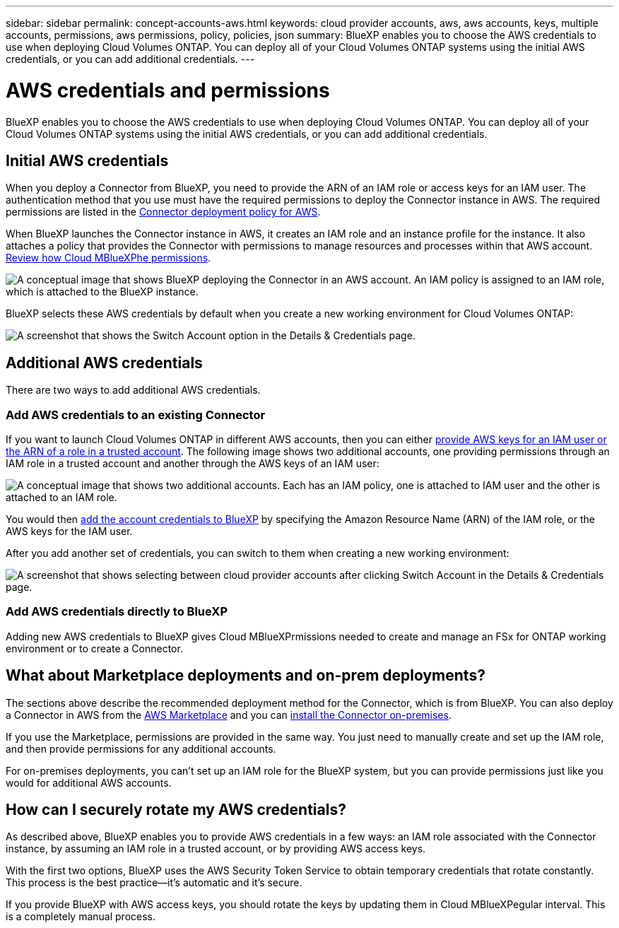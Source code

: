 ---
sidebar: sidebar
permalink: concept-accounts-aws.html
keywords: cloud provider accounts, aws, aws accounts, keys, multiple accounts, permissions, aws permissions, policy, policies, json
summary: BlueXP enables you to choose the AWS credentials to use when deploying Cloud Volumes ONTAP. You can deploy all of your Cloud Volumes ONTAP systems using the initial AWS credentials, or you can add additional credentials.
---

= AWS credentials and permissions
:hardbreaks:
:nofooter:
:icons: font
:linkattrs:
:imagesdir: ./media/

[.lead]
BlueXP enables you to choose the AWS credentials to use when deploying Cloud Volumes ONTAP. You can deploy all of your Cloud Volumes ONTAP systems using the initial AWS credentials, or you can add additional credentials.

== Initial AWS credentials

When you deploy a Connector from BlueXP, you need to provide the ARN of an IAM role or access keys for an IAM user. The authentication method that you use must have the required permissions to deploy the Connector instance in AWS. The required permissions are listed in the link:task-creating-connectors-aws.html[Connector deployment policy for AWS].

When BlueXP launches the Connector instance in AWS, it creates an IAM role and an instance profile for the instance. It also attaches a policy that provides the Connector with permissions to manage resources and processes within that AWS account. link:reference-permissions-aws.html[Review how Cloud MBlueXPhe permissions].

image:diagram_permissions_initial_aws.png["A conceptual image that shows BlueXP deploying the Connector in an AWS account. An IAM policy is assigned to an IAM role, which is attached to the BlueXP instance."]

BlueXP selects these AWS credentials by default when you create a new working environment for Cloud Volumes ONTAP:

image:screenshot_accounts_select_aws.gif[A screenshot that shows the Switch Account option in the Details & Credentials page.]

== Additional AWS credentials

There are two ways to add additional AWS credentials.

=== Add AWS credentials to an existing Connector

If you want to launch Cloud Volumes ONTAP in different AWS accounts, then you can either link:task-adding-aws-accounts.html[provide AWS keys for an IAM user or the ARN of a role in a trusted account]. The following image shows two additional accounts, one providing permissions through an IAM role in a trusted account and another through the AWS keys of an IAM user:

image:diagram_permissions_multiple_aws.png["A conceptual image that shows two additional accounts. Each has an IAM policy, one is attached to IAM user and the other is attached to an IAM role."]

You would then link:task-adding-aws-accounts.html#adding-aws-accounts-to-cloud-manager[add the account credentials to BlueXP] by specifying the Amazon Resource Name (ARN) of the IAM role, or the AWS keys for the IAM user.

After you add another set of credentials, you can switch to them when creating a new working environment:

image:screenshot_accounts_switch_aws.png[A screenshot that shows selecting between cloud provider accounts after clicking Switch Account in the Details & Credentials page.]

=== Add AWS credentials directly to BlueXP

Adding new AWS credentials to BlueXP gives Cloud MBlueXPrmissions needed to create and manage an FSx for ONTAP working environment or to create a Connector.

== What about Marketplace deployments and on-prem deployments?

The sections above describe the recommended deployment method for the Connector, which is from BlueXP. You can also deploy a Connector in AWS from the link:task-launching-aws-mktp.html[AWS Marketplace] and you can link:task-installing-linux.html[install the Connector on-premises].

If you use the Marketplace, permissions are provided in the same way. You just need to manually create and set up the IAM role, and then provide permissions for any additional accounts.

For on-premises deployments, you can't set up an IAM role for the BlueXP system, but you can provide permissions just like you would for additional AWS accounts.

== How can I securely rotate my AWS credentials?

As described above, BlueXP enables you to provide AWS credentials in a few ways: an IAM role associated with the Connector instance, by assuming an IAM role in a trusted account, or by providing AWS access keys.

With the first two options, BlueXP uses the AWS Security Token Service to obtain temporary credentials that rotate constantly. This process is the best practice--it's automatic and it's secure.

If you provide BlueXP with AWS access keys, you should rotate the keys by updating them in Cloud MBlueXPegular interval. This is a completely manual process.
